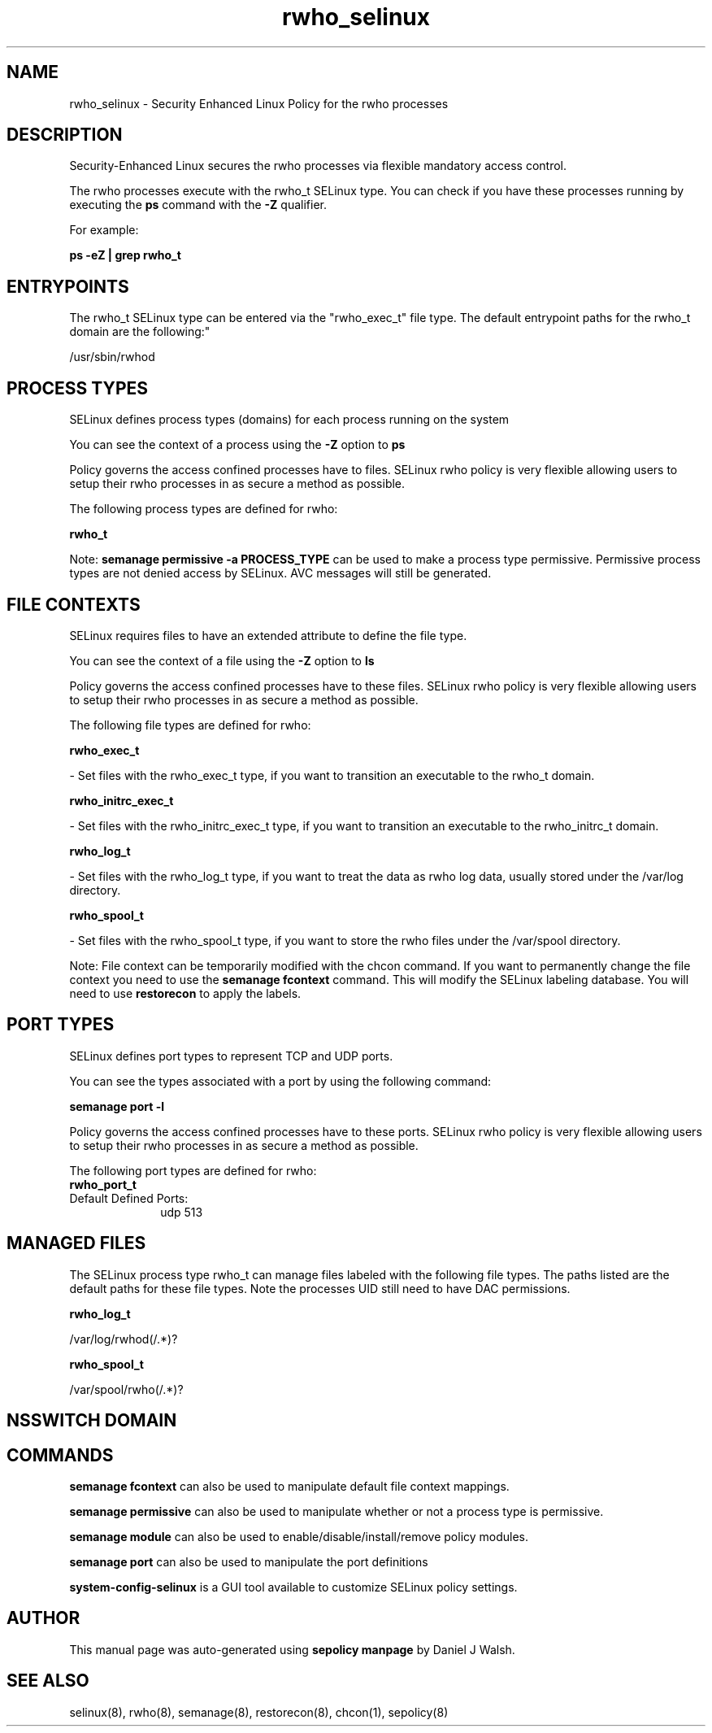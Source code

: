 .TH  "rwho_selinux"  "8"  "12-10-19" "rwho" "SELinux Policy documentation for rwho"
.SH "NAME"
rwho_selinux \- Security Enhanced Linux Policy for the rwho processes
.SH "DESCRIPTION"

Security-Enhanced Linux secures the rwho processes via flexible mandatory access control.

The rwho processes execute with the rwho_t SELinux type. You can check if you have these processes running by executing the \fBps\fP command with the \fB\-Z\fP qualifier. 

For example:

.B ps -eZ | grep rwho_t


.SH "ENTRYPOINTS"

The rwho_t SELinux type can be entered via the "rwho_exec_t" file type.  The default entrypoint paths for the rwho_t domain are the following:"

/usr/sbin/rwhod
.SH PROCESS TYPES
SELinux defines process types (domains) for each process running on the system
.PP
You can see the context of a process using the \fB\-Z\fP option to \fBps\bP
.PP
Policy governs the access confined processes have to files. 
SELinux rwho policy is very flexible allowing users to setup their rwho processes in as secure a method as possible.
.PP 
The following process types are defined for rwho:

.EX
.B rwho_t 
.EE
.PP
Note: 
.B semanage permissive -a PROCESS_TYPE 
can be used to make a process type permissive. Permissive process types are not denied access by SELinux. AVC messages will still be generated.

.SH FILE CONTEXTS
SELinux requires files to have an extended attribute to define the file type. 
.PP
You can see the context of a file using the \fB\-Z\fP option to \fBls\bP
.PP
Policy governs the access confined processes have to these files. 
SELinux rwho policy is very flexible allowing users to setup their rwho processes in as secure a method as possible.
.PP 
The following file types are defined for rwho:


.EX
.PP
.B rwho_exec_t 
.EE

- Set files with the rwho_exec_t type, if you want to transition an executable to the rwho_t domain.


.EX
.PP
.B rwho_initrc_exec_t 
.EE

- Set files with the rwho_initrc_exec_t type, if you want to transition an executable to the rwho_initrc_t domain.


.EX
.PP
.B rwho_log_t 
.EE

- Set files with the rwho_log_t type, if you want to treat the data as rwho log data, usually stored under the /var/log directory.


.EX
.PP
.B rwho_spool_t 
.EE

- Set files with the rwho_spool_t type, if you want to store the rwho files under the /var/spool directory.


.PP
Note: File context can be temporarily modified with the chcon command.  If you want to permanently change the file context you need to use the 
.B semanage fcontext 
command.  This will modify the SELinux labeling database.  You will need to use
.B restorecon
to apply the labels.

.SH PORT TYPES
SELinux defines port types to represent TCP and UDP ports. 
.PP
You can see the types associated with a port by using the following command: 

.B semanage port -l

.PP
Policy governs the access confined processes have to these ports. 
SELinux rwho policy is very flexible allowing users to setup their rwho processes in as secure a method as possible.
.PP 
The following port types are defined for rwho:

.EX
.TP 5
.B rwho_port_t 
.TP 10
.EE


Default Defined Ports:
udp 513
.EE
.SH "MANAGED FILES"

The SELinux process type rwho_t can manage files labeled with the following file types.  The paths listed are the default paths for these file types.  Note the processes UID still need to have DAC permissions.

.br
.B rwho_log_t

	/var/log/rwhod(/.*)?
.br

.br
.B rwho_spool_t

	/var/spool/rwho(/.*)?
.br

.SH NSSWITCH DOMAIN

.SH "COMMANDS"
.B semanage fcontext
can also be used to manipulate default file context mappings.
.PP
.B semanage permissive
can also be used to manipulate whether or not a process type is permissive.
.PP
.B semanage module
can also be used to enable/disable/install/remove policy modules.

.B semanage port
can also be used to manipulate the port definitions

.PP
.B system-config-selinux 
is a GUI tool available to customize SELinux policy settings.

.SH AUTHOR	
This manual page was auto-generated using 
.B "sepolicy manpage"
by Daniel J Walsh.

.SH "SEE ALSO"
selinux(8), rwho(8), semanage(8), restorecon(8), chcon(1), sepolicy(8)
